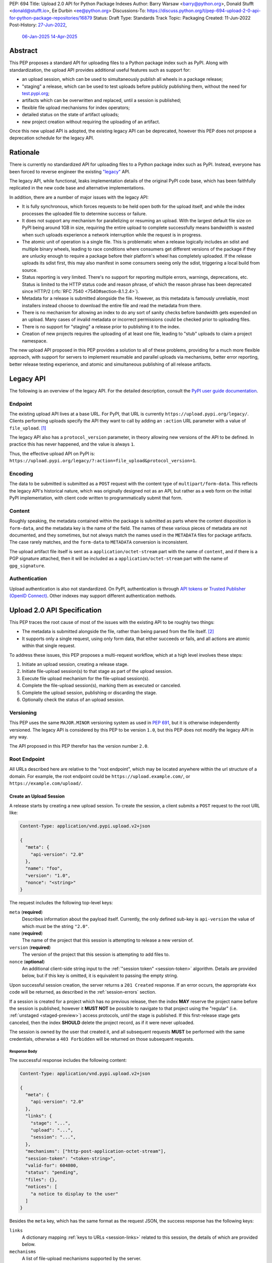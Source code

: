PEP: 694
Title: Upload 2.0 API for Python Package Indexes
Author: Barry Warsaw <barry@python.org>, Donald Stufft <donald@stufft.io>, Ee Durbin <ee@python.org>
Discussions-To: https://discuss.python.org/t/pep-694-upload-2-0-api-for-python-package-repositories/16879
Status: Draft
Type: Standards Track
Topic: Packaging
Created: 11-Jun-2022
Post-History: `27-Jun-2022 <https://discuss.python.org/t/pep-694-upload-2-0-api-for-python-package-repositories/16879>`__,
              `06-Jan-2025 <https://discuss.python.org/t/pep-694-pypi-upload-api-2-0/76316>`__
              `14-Apr-2025 <https://discuss.python.org/t/pep-694-pypi-upload-api-2-0/76316/9>`__


Abstract
========

This PEP proposes a standard API for uploading files to a Python package index such as PyPI.  Along
with standardization, the upload API provides additional useful features such as support for:

* an upload session, which can be used to simultaneously publish all wheels in a package release;

* "staging" a release, which can be used to test uploads before publicly publishing them, without the
  need for `test.pypi.org <https://test.pypi.org/>`__;

* artifacts which can be overwritten and replaced, until a session is published;

* flexible file upload mechanisms for index operators;

* detailed status on the state of artifact uploads;

* new project creation without requiring the uploading of an artifact.

Once this new upload API is adopted, the existing legacy API can be deprecated, however this PEP
does not propose a deprecation schedule for the legacy API.


Rationale
=========

There is currently no standardized API for uploading files to a Python package index such as
PyPI. Instead, everyone has been forced to reverse engineer the existing `"legacy"
<https://docs.pypi.org/api/upload/>`__ API.

The legacy API, while functional, leaks implementation details of the original PyPI code base,
which has been faithfully replicated in the new code base and alternative implementations.

In addition, there are a number of major issues with the legacy API:

* It is fully synchronous, which forces requests to be held open both for the upload itself, and
  while the index processes the uploaded file to determine success or failure.

* It does not support any mechanism for parallelizing or resuming an upload. With the largest
  default file size on PyPI being around 1GB in size, requiring the entire upload to complete
  successfully means bandwidth is wasted when such uploads experience a network interruption while
  the request is in progress.

* The atomic unit of operation is a single file.  This is problematic when a release logically
  includes an sdist and multiple binary wheels, leading to race conditions where consumers get
  different versions of the package if they are unlucky enough to require a package before their
  platform's wheel has completely uploaded. If the release uploads its sdist first, this may also
  manifest in some consumers seeing only the sdist, triggering a local build from source.

* Status reporting is very limited.  There's no support for reporting multiple errors, warnings,
  deprecations, etc.  Status is limited to the HTTP status code and reason phrase, of which the
  reason phrase has been deprecated since HTTP/2 (:rfc:`RFC 7540 <7540#section-8.1.2.4>`).

* Metadata for a release is submitted alongside the file. However, as this metadata is famously
  unreliable, most installers instead choose to download the entire file and read the metadata from
  there.

* There is no mechanism for allowing an index to do any sort of sanity checks before bandwidth gets
  expended on an upload.  Many cases of invalid metadata or incorrect permissions could be checked
  prior to uploading files.

* There is no support for "staging" a release prior to publishing it to the index.

* Creation of new projects requires the uploading of at least one file, leading to "stub" uploads
  to claim a project namespace.

The new upload API proposed in this PEP provides a solution to all of these problems,
providing for a much more flexible approach, with support for servers to
implement resumable and parallel uploads via mechanisms,
better error reporting, better release testing experience,
and atomic and simultaneous publishing of all release artifacts.


Legacy API
==========

The following is an overview of the legacy API.  For the detailed description, consult the
`PyPI user guide documentation <https://docs.pypi.org/api/upload/>`__.


Endpoint
--------

The existing upload API lives at a base URL.  For PyPI, that URL is currently
``https://upload.pypi.org/legacy/``.  Clients performing uploads specify the API they want to call
by adding an ``:action`` URL parameter with a value of ``file_upload``. [#fn-action]_

The legacy API also has a ``protocol_version`` parameter, in theory allowing new versions of the API
to be defined.  In practice this has never happened, and the value is always ``1``.

Thus, the effective upload API on PyPI is:
``https://upload.pypi.org/legacy/?:action=file_upload&protocol_version=1``.


Encoding
--------

The data to be submitted is submitted as a ``POST`` request with the content type of
``multipart/form-data``.  This reflects the legacy API's historical nature, which was originally
designed not as an API, but rather as a web form on the initial PyPI implementation, with client code
written to programmatically submit that form.


Content
-------

Roughly speaking, the metadata contained within the package is submitted as parts where the content
disposition is ``form-data``, and the metadata key is the name of the field. The names of these
various pieces of metadata are not documented, and they sometimes, but not always match the names
used in the ``METADATA`` files for package artifacts. The case rarely matches, and the ``form-data``
to ``METADATA`` conversion is inconsistent.

The upload artifact file itself is sent as a ``application/octet-stream`` part with the name of
``content``, and if there is a PGP signature attached, then it will be included as a
``application/octet-stream`` part with the name of ``gpg_signature``.


Authentication
--------------

Upload authentication is also not standardized. On PyPI, authentication is through `API tokens
<https://pypi.org/help/>`__ or `Trusted Publisher (OpenID Connect)
<https://docs.pypi.org/trusted-publishers/>`__.  Other indexes may support different authentication
methods.

.. _spec:

Upload 2.0 API Specification
============================

This PEP traces the root cause of most of the issues with the existing API to be roughly two things:

- The metadata is submitted alongside the file, rather than being parsed from the
  file itself. [#fn-metadata]_

- It supports only a single request, using only form data, that either succeeds or fails, and all
  actions are atomic within that single request.

To address these issues, this PEP proposes a multi-request workflow, which at a high level involves
these steps:

#. Initiate an upload session, creating a release stage.
#. Initiate file-upload session(s) to that stage as part of the upload session.
#. Execute file upload mechanism for the file-upload session(s).
#. Complete the file-upload session(s), marking them as executed or canceled.
#. Complete the upload session, publishing or discarding the stage.
#. Optionally check the status of an upload session.

.. _versioning:

Versioning
----------

This PEP uses the same ``MAJOR.MINOR`` versioning system as used in :pep:`691`, but it is otherwise
independently versioned. The legacy API is considered by this PEP to be version ``1.0``, but this
PEP does not modify the legacy API in any way.

The API proposed in this PEP therefor has the version number ``2.0``.


Root Endpoint
-------------

All URLs described here are relative to the "root endpoint", which may be located anywhere within
the url structure of a domain. For example, the root endpoint could be
``https://upload.example.com/``, or ``https://example.com/upload/``.

.. _session-create:

Create an Upload Session
~~~~~~~~~~~~~~~~~~~~~~~~

A release starts by creating a new upload session.  To create the session, a client submits a
``POST`` request to the root URL like:

.. code-block:: text

    Content-Type: application/vnd.pypi.upload.v2+json

    {
      "meta": {
        "api-version": "2.0"
      },
      "name": "foo",
      "version": "1.0",
      "nonce": "<string>"
    }


The request includes the following top-level keys:

``meta`` (**required**)
    Describes information about the payload itself.  Currently, the only defined sub-key is
    ``api-version`` the value of which must be the string ``"2.0"``.

``name`` (**required**)
    The name of the project that this session is attempting to release a new version of.

``version`` (**required**)
    The version of the project that this session is attempting to add files to.

``nonce`` (**optional**)
    An additional client-side string input to the :ref:`"session token" <session-token>`
    algorithm.  Details are provided below, but if this key is omitted, it is equivalent
    to passing the empty string.

Upon successful session creation, the server returns a ``201 Created`` response.  If an error
occurs, the appropriate ``4xx`` code will be returned, as described in the :ref:`session-errors`
section.

If a session is created for a project which has no previous release, then the index **MAY** reserve
the project name before the session is published, however it **MUST NOT** be possible to navigate to
that project using the "regular" (i.e. :ref:`unstaged <staged-preview>`) access protocols, *until*
the stage is published.  If this first-release stage gets canceled, then the index **SHOULD** delete
the project record, as if it were never uploaded.

The session is owned by the user that created it, and all subsequent requests **MUST** be performed
with the same credentials, otherwise a ``403 Forbidden`` will be returned on those subsequent
requests.


.. _session-response:

Response Body
+++++++++++++

The successful response includes the following content:

.. code-block:: text

    Content-Type: application/vnd.pypi.upload.v2+json

    {
      "meta": {
        "api-version": "2.0"
      },
      "links": {
        "stage": "...",
        "upload": "...",
        "session": "...",
      },
      "mechanisms": ["http-post-application-octet-stream"],
      "session-token": "<token-string>",
      "valid-for": 604800,
      "status": "pending",
      "files": {},
      "notices": [
        "a notice to display to the user"
      ]
    }


Besides the ``meta`` key, which has the same format as the request JSON, the success response has
the following keys:

``links``
    A dictionary mapping :ref:`keys to URLs <session-links>` related to this session, the details of
    which are provided below.

``mechanisms``
    A list of file-upload mechanisms supported by the server.

``session-token``
    If the index supports :ref:`previewing staged releases <staged-preview>`, this key will contain
    the unique :ref:`"session token" <session-token>` that can be provided to installers in order to
    preview the staged release before it's published.  If the index does *not* support stage
    previewing, this key **MUST** be omitted.

``valid-for``
    An integer representing how long, in seconds, until the server itself will expire this session,
    and thus all of its content, including any uploaded files and the URL links related to the
    session. This value is roughly relative to the time at which the session was created or
    :ref:`extended <session-extension>`.  The session **SHOULD** live at least this much longer
    unless the client itself has canceled or published the session. Servers **MAY** choose to
    *increase* this time, but should never *decrease* it, except naturally through the passage of
    time.  Clients can query the :ref:`session status <session-status>` to get time remaining in the
    session.

``status``
    A string that contains one of ``pending``, ``published``, ``error``, or ``canceled``,
    representing the overall :ref:`status of the session <session-status>`.

``files``
    A mapping containing the filenames that have been uploaded to this session, to a mapping
    containing details about each :ref:`file referenced in this session <session-files>`.

``notices``
    An optional key that points to an array of human-readable informational notices that the server
    wishes to communicate to the end user.  These notices are specific to the overall session, not
    to any particular file in the session.


.. _session-links:

Session Links
+++++++++++++

For the ``links`` key in the success JSON, the following sub-keys are valid:

``upload``
    The endpoint session clients will use to initiate a :ref:`file-upload session <file-uploads>`
    for each file to be included in this session.

``stage``
    The endpoint where this staged release can be :ref:`previewed <staged-preview>` prior to
    publishing the session.  This can be used to download and verify the not-yet-public files.  If
    the index does not support previewing staged releases, this key **MUST** be omitted.

``session``
    The endpoint where actions for this session can be performed, including :ref:`publishing this
    session <publish-session>`, :ref:`canceling and discarding the session <session-cancellation>`,
    :ref:`querying the current session status <session-status>`, and :ref:`requesting an extension
    of the session lifetime <session-extension>` (*if* the server supports it).


.. _session-files:

Session Files
+++++++++++++

The ``files`` key contains a mapping from the names of the files uploaded in this session to a
sub-mapping with the following keys:

``status``
    A string with valid values ``pending``, ``processing``, ``complete``, ``error``, and ``canceled``.
    If there was an error during upload, then clients should not assume the file is in any usable
    state, ``error`` will be returned and it's best to :ref:`cancel or delete <file-upload-session-cancelation>`
    the file and start over.  This action would remove the file name from the ``files`` key of the
    :ref:`session status response body <session-response>`.

``link``
    The *absolute* URL that the client should use to reference this specific file.  This URL is used
    to retrieve, replace, or delete the :ref:`referenced file <file-uploads>`.  If a ``nonce`` was
    provided, this URL **MUST** be obfuscated with a non-guessable token as described in the
    :ref:`session token <session-token>` section.

``notices``
    An optional key with similar format and semantics as the ``notices`` session key, except that
    these notices are specific to the referenced file.

If a second session is created for the same name-version pair while a session for that pair is in
the ``pending`` state, then the server **MUST** return the JSON status response for the already
existing session, along with the ``200 Ok`` status code rather than creating a new, empty session.


.. _file-uploads:

File Upload
~~~~~~~~~~~

After creating the session, the ``upload`` endpoint from the response's :ref:`session links
<session-links>` mapping is used to begin the upload of new files into that session.  Clients
**MUST** use the provided ``upload`` URL and **MUST NOT** assume there is any pattern or commonality
to those URLs from one session to the next.

To initiate a file upload, a client first sends a ``POST`` request to the ``upload`` URL.  The
request looks like:

.. code-block:: text

    Content-Type: application/vnd.pypi.upload.v2+json

    {
      "meta": {
        "api-version": "2.0"
      },
      "filename": "foo-1.0.tar.gz",
      "size": 1000,
      "hashes": {"sha256": "...", "blake2b": "..."},
      "metadata": "...",
      "mechanism": "http-post-application-octet-stream"
    }


Besides the standard ``meta`` key, the request JSON has the following additional keys:

``filename`` (**required**)
    The name of the file being uploaded.

``size`` (**required**)
    The size in bytes of the file being uploaded.

``hashes`` (**required**)
    A mapping of hash names to hex-encoded digests.  Each of these digests are the checksums of the
    file being uploaded when hashed by the algorithm identified in the name.

    By default, any hash algorithm available in `hashlib
    <https://docs.python.org/3/library/hashlib.html>`_ can be used as a key for the hashes
    dictionary [#fn-hash]_. At least one secure algorithm from ``hashlib.algorithms_guaranteed``
    **MUST** always be included. This PEP specifically recommends ``sha256``.

    Multiple hashes may be passed at a time, but all hashes provided **MUST** be valid for the file.

``mechanism`` (**required**)
    The file-upload mechanisms the client intends to use for this file.
    This mechanism **SHOULD** be chosen from the list of mechanisms advertised in the `session response body
    <session-response>`_.
    A client **MAY** send a mechanism that is not advertised in cases where server operators have
    documented a new or up-coming mechanism that is available for use on a "pre-release" basis.

``metadata`` (**optional**)
    If given, this is a string value containing the file's `core metadata
    <https://packaging.python.org/en/latest/specifications/core-metadata/>`_.

Servers **MAY** use the data provided in this request to do some sanity checking prior to allowing
the file to be uploaded.  These checks may include, but are not limited to:

- checking if the ``filename`` already exists in a published release;

- checking if the ``size`` would exceed any project or file quota;

- checking if the contents of the ``metadata``, if provided, are valid.

If the server determines that upload should proceed, it will return a ``202 Accepted`` response, with
the response body below. The :ref:`status <session-status>` of the session will also include the filename in the ``files`` mapping. If the server determines the upload cannot proceed, it **MUST** return
a ``409 Conflict``.  The server **MAY** allow parallel uploads of files, but is not required to.
If the server cannot proceed with an upload because the ``mechanism`` supplied by the client is not supported
it **MUST** return a ``422 Unprocessable Entity``.

.. _file-upload-session-response:

File Upload Session Response Body
+++++++++++++++++++++++++++++++++

The successful response includes the following:

.. code-block:: text

    Content-Type: application/vnd.pypi.upload.v2+json

    {
      "meta": {
        "api-version": "2.0"
      },
      "links": {
        "session": "...",
        "file-upload-session": "..."
      },
      "status": "pending",
      "valid-for": 3600,
      "mechanism": {
        "http-post-application-octet-stream": {
          "file_url": "..."
          "attestations_url": "..."
        },
        ...
      }
    }


Besides the ``meta`` key, which has the same format as the request JSON, the success response has
the following keys:

``links``
    A dictionary mapping :ref:`keys to URLs <file-upload-session-links>` related to this session,
    the details of which are provided below.

``mechanism``
    A mapping containing the supported mechanism identifier negotiated by the client and server,
    to a mapping containing details necessary to execute the mechanism.

.. _file-upload-session-links:

Session Links
+++++++++++++

For the ``links`` key in the success JSON, the following sub-keys are valid:

``session``
    The endpoint where actions for the parent session can be performed.

``file-upload-session``
    The endpoint where actions for this file-upload-session can be performed.
    including :ref:`canceling and discarding the file upload session <file-upload-session-cancelation>`,
    :ref:`querying the current file upload session status <session-status>`,
    and :ref:`requesting an extension of the file upload session lifetime <session-extension>`
    (*if* the server supports it).

.. _file-upload-session-completion:

File Upload Session Completion
++++++++++++++++++++++++++++++

To complete a file upload session, which indicates that the file upload mechanism has been executed
and did not produce an error, a client issues a ``POST`` to the ``file-upload-session`` link in the
file upload session creation response body.

The requests looks like:

.. code-block:: text

    Content-Type: application/vnd.pypi.upload.v2+json

    {
      "meta": {
        "api-version": "2.0"
      },
      "action": "complete",
    }


After receiving this requests the server **MAY** perform additional asynchronous processing on the file,
for instance to verify its hashes or contents.
If the processing is required to complete before an upload session can be published,
the status of the file upload session can be set to ``processing`` until such processing is complete,
reaches an error state, or the file upload session is canceled.


.. _file-upload-session-cancelation:

Canceling and Deleting File Uploads
+++++++++++++++++++++++++++++++++++

A client can cancel an in-progress upload session for a file, or delete a file that has been
completely uploaded.  In both cases, the client performs this by issuing a ``DELETE`` request to
the file upload session URL of the file they want to delete.

A successful deletion request **MUST** response with a ``204 No Content``.

Once canceled or deleted, a client **MUST NOT** assume that the previous file upload session resource
or associated file upload mechanisms can be reused.


Replacing a Partially or Fully Uploaded File
++++++++++++++++++++++++++++++++++++++++++++

To replace a session file, the file upload **MUST** have been previously completed, canceled, or
deleted.  It is not possible to replace a file if the upload for that file is in-progress.

To replace a session file, clients should :ref:`cancel and delete the in-progress upload
<file-upload-session-cancelation>` by issuing a ``DELETE`` to the upload resource URL for the file they want to
replace.  After this, the new file upload can be initiated by beginning the entire :ref:`file upload
<file-uploads>` sequence over again.  This means providing the metadata request again to retrieve a
new upload resource URL.  Client **MUST NOT** assume that the previous upload resource URL can be
reused after deletion.


.. _session-status:

Session Status
~~~~~~~~~~~~~~

At any time, a client can query the status of a session by issuing a ``GET`` request to the
``session`` :ref:`link <session-links>` or ``file-upload-session`` :ref:`link <file-upload-session-links>`
given in the :ref:`session creation response body <session-response>`
or :ref:`file upload session creation response body <file-upload-session-response>`,
respectively.

The server will respond to this ``GET`` request with the same :ref:`session response <session-response>`
or :ref:`file upload session creation response body <file-upload-session-response>`,
that they got when they initially created the upload session or file upload session,
except with any changes to ``status``, ``valid-for``, or ``files`` reflected.


.. _session-extension:

Session Extension
~~~~~~~~~~~~~~~~~

Servers **MAY** allow clients to extend sessions, but the overall lifetime and number of extensions
allowed is left to the server.  To extend a session, a client issues a ``POST`` request to the
``session`` :ref:`link <session-links>` or ``file-upload-session`` :ref:`link <file-upload-session-links>`
given in the :ref:`session creation response body <session-response>`
or :ref:`file upload session creation response body <file-upload-session-response>`, respectively.

The request looks like:

.. code-block:: text

    Content-Type: application/vnd.pypi.upload.v2+json

    {
      "meta": {
        "api-version": "2.0"
      },
      "action": "extend",
      "extend-for": 3600
    }

The number of seconds specified is just a suggestion to the server for the number of additional
seconds to extend the current session.  For example, if the client wants to extend the current
session for another hour, ``extend-for`` would be ``3600``.  Upon successful extension, the server
will respond with the same :ref:`response <session-response>` that they got when they initially
created the upload session, except with any changes to ``status``, ``valid-for``, or ``files``
reflected.

If the server refuses to extend the session for the requested number of seconds, it still returns a
success response, and the ``valid-for`` key will simply include the number of seconds remaining in
the current session.


.. _session-cancellation:

Session Cancellation
~~~~~~~~~~~~~~~~~~~~

To cancel an entire session, a client issues a ``DELETE`` request to the ``session`` :ref:`link
<session-links>` given in the :ref:`session creation response body <session-response>`.  The server
then marks the session as canceled, and **SHOULD** purge any data that was uploaded as part of that
session.  Future attempts to access that session URL or any of the upload session URLs **MUST**
return a ``404 Not Found``.

To prevent dangling sessions, servers may also choose to cancel timed-out sessions on their own
accord. It is recommended that servers expunge their sessions after no less than a week, but each
server may choose their own schedule.  Servers **MAY** support client-directed :ref:`session
extensions <session-extension>`.


.. _publish-session:

Session Completion
~~~~~~~~~~~~~~~~~~

To complete a session and publish the files that have been included in it, a client issues a
``POST`` request to the ``session`` :ref:`link <session-links>` given in the :ref:`session creation
response body <session-response>`.

The request looks like:

.. code-block:: text

    Content-Type: application/vnd.pypi.upload.v2+json

    {
      "meta": {
        "api-version": "2.0"
      },
      "action": "publish",
    }


If the server is able to immediately complete the file upload session, it may do so and return a
``201 Created`` response. If it is unable to immediately complete the file upload session
(for instance, if it needs to do validation that may take longer than reasonable in a single HTTP
request), then it may return a ``202 Accepted`` response.

In either case, the server should include a ``Location`` header pointing back to the file upload
session status URL, and if the server returned a ``202 Accepted``, the client may poll that URL to
watch for the status to change.

If an error occurs, the appropriate ``4xx`` code should be returned, as described in the
:ref:`session-errors` section.


.. _session-token:

Session Token
~~~~~~~~~~~~~

When creating a session, clients can provide a ``nonce`` in the :ref:`initial session creation
request <session-create>` .  This nonce is a string with arbitrary content.  The ``nonce`` is
optional, and if omitted, is equivalent to providing an empty string.

In order to support previewing of staged uploads, the package ``name`` and ``version``, along with
this ``nonce`` are used as input into a hashing algorithm to produce a unique "session token".  This
session token is valid for the life of the session (i.e., until it is completed, either by
cancellation or publishing), and can be provided to supporting installers to gain access to the
staged release.

The use of the ``nonce`` allows clients to decide whether they want to obscure the visibility of
their staged releases or not, and there can be good reasons for either choice.  For example, if a CI
system wants to upload some wheels for a new release, and wants to allow independent validation of a
stage before it's published, the client may opt for not including a nonce.  On the other hand, if a
client would like to pre-seed a release which it publishes atomically at the time of a public
announcement, that client will likely opt for providing a nonce.

The `SHA256 algorithm <https://docs.python.org/3/library/hashlib.html#hashlib.sha256>`_ is used to
turn these inputs into a unique token, in the order ``name``, ``version``, ``nonce``, using the
following Python code as an example:

.. code-block:: python

    from hashlib import sha256

    def gentoken(name: bytes, version: bytes, nonce: bytes = b''):
        h = sha256()
        h.update(name)
        h.update(version)
        h.update(nonce)
        return h.hexdigest()

It should be evident that if no ``nonce`` is provided in the :ref:`session creation request
<session-create>`, then the preview token is easily guessable from the package name and version
number alone.  Clients can elect to omit the ``nonce`` (or set it to the empty string themselves) if
they want to allow previewing from anybody without access to the preview token.  By providing a
non-empty ``nonce``, clients can elect for security-through-obscurity, but this does not protect
staged files behind any kind of authentication.


.. _staged-preview:

Stage Previews
~~~~~~~~~~~~~~

The ability to preview staged releases before they are published is an important feature of this
PEP, enabling an additional level of last-mile testing before the release is available to the
public.  Indexes **MAY** provide this functionality through the URL provided in the ``stage``
sub-key of the :ref:`links key <session-links>` returned when the session is created.  The ``stage``
URL can be passed to installers such as ``pip`` by setting the `--extra-index-url
<https://pip.pypa.io/en/stable/cli/pip_install/#cmdoption-extra-index-url>`__ flag to this value.
Multiple stages can even be previewed by repeating this flag with multiple values.

In either case, the index will return views that expose the staged releases to the installer tool,
making them available to download and install into virtual environments built for that last-mile
testing.  The former option allows for existing installers to preview staged releases with no
changes, although perhaps in a less user-friendly way.  The latter option can be a better user
experience, but the details of this are left to installer tool maintainers.


.. _session-errors:

Errors
------

All error responses that contain content look like:

.. code-block:: text

    Content-Type: application/vnd.pypi.upload.v2+json

    {
      "meta": {
        "api-version": "2.0"
      },
      "message": "...",
      "errors": [
        {
          "source": "...",
          "message": "..."
        }
      ]
    }

Besides the standard ``meta`` key, this has the following top level keys:

``message``
    A singular message that encapsulates all errors that may have happened on this
    request.

``errors``
    An array of specific errors, each of which contains a ``source`` key, which is a string that
    indicates what the source of the error is, and a ``message`` key for that specific error.

The ``message`` and ``source`` strings do not have any specific meaning, and are intended for human
interpretation to aid in diagnosing underlying issue.

File Upload Mechanisms
----------------------

Servers **MUST** implement :ref:`required file upload mechansisms <required-file-upload-mechanisms>`.
Such mechanisms serve as a fallback if no server specific implementations exist.

Each major version of the Upload API **MUST** specify at least one required File Upload Mechanism.

New required mechanisms **MUST NOT** be added and existing required mechanisms **MUST NOT** be removed
without an update to the :ref:`major version <versioning>`.

A given server **MAY** implement an arbitrary number of server specific mechanisms
and is responsible for documenting their usage.
Server specific implementations **MUST** be prefixed with ``vnd-``
and **SHOULD** further contain a string that clearly identifies the server operator
and is unique from other well known servers or implementations.

For example:

====================================== ================  ========================================================
File Upload Mechanism string           Server Operator   Mechanism description
====================================== ================  ========================================================
``vnd-pypi-s3multipart-presigned``     PyPI              S3 multipart upload via pre-signed URL
``vnd-pypi-fetch``                     PyPI              File delivered by instructing server to fetch from a URL
``vnd-acmecorp-fetch``                 Acme Corp         File delivered by instructing server to fetch from a URL
``vnd-acmecorp-postal``                Acme Corp         File delivered via postal mail
``vnd-madscience-quantumentanglement`` Mad Science Labs  Upload via quantum entanglement
====================================== ================  ========================================================

If a server intends to match the behavior of another server's implementation, it **MAY** respond
with that implementation's file upload mechanism name.

.. _required-file-upload-mechanisms:

Required File Upload Mechanisms
~~~~~~~~~~~~~~~~~~~~~~~~~~~~~~~

``http-post-application-octet-stream``
++++++++++++++++++++++++++++++++++++++

A client executes this mechanism by submitting a ``POST`` request to the ``file_url`` returned in the
``http-post-application-octet-stream`` map of the ``mechanism`` map of the
:ref:`file upload session creation response body <file-upload-session-response>` like:

.. code-block:: text

    Content-Type: application/octet-stream

    <binary contents of the file to upload>

Servers **MAY** support uploading of digital attestations for files (see :pep:`740`).
This support will be indicated by inclusion of an ``attestations_url`` key in the
``http-post-application-octet-stream`` map of the ``mechanism`` map of the
:ref:`file upload session creation response body <file-upload-session-response>`.
Attestations **MUST** be uploaded to the ``attestations_url`` before
:ref:`file upload session completion <file-upload-session-completion>`.

To upload an attestation, a client submits a ``POST`` request to the ``attestations_url``
containing a JSON array of :pep:`attestation objects <740#attestation-objects>` like:

.. code-block:: text

    Content-Type: application/json

    [{"version": 1, "verification_material": {...}, "envelope": {...}},...]


Content Types
-------------

Like :pep:`691`, this PEP proposes that all requests and responses from this upload API will have a
standard content type that describes what the content is, what version of the API it represents, and
what serialization format has been used.

This standard request content type applies to all requests *except* for requests to execute
a File Upload Mechanism, which will be specified by the documentation for that mechanism.

The structure of the ``Content-Type`` header for all other requests is:

.. code-block:: text

    application/vnd.pypi.upload.$version+$format

Since minor API version differences should never be disruptive, only the major version is included
in the content type; the version number is prefixed with a ``v``.

The major API version specified in the ``.meta.api-version`` JSON key of client requests
**MUST** match the ``Content-Type`` header for major version.

Unlike :pep:`691`, this PEP does not change the existing *legacy* ``1.0`` upload API in any way, so
servers are required to host the new API described in this PEP at a different endpoint than the
existing upload API.

Since JSON is the only defined request format defined in this PEP, all non-file-upload requests
defined in this PEP **MUST** include a ``Content-Type`` header value of:

- ``application/vnd.pypi.upload.v2+json``.

Similar to :pep:`691`, this PEP also standardizes on using server-driven content negotiation to
allow clients to request different versions or serialization formats, which includes the ``format``
part of the content type.  However, since this PEP expects the existing legacy ``1.0`` upload API to
exist at a different endpoint, and this PEP currently only provides for JSON serialization, this
mechanism is not particularly useful.  Clients only have a single version and serialization they can
request. However clients **SHOULD** be prepared to handle content negotiation gracefully in the case
that additional formats or versions are added in the future.


FAQ
===

Does this mean PyPI is planning to drop support for the existing upload API?
----------------------------------------------------------------------------

At this time PyPI does not have any specific plans to drop support for the existing upload API.

Unlike with :pep:`691` there are significant benefits to doing so, so it is likely that support for
the legacy upload API to be (responsibly) deprecated and removed at some point in the future.  Such
future deprecation planning is explicitly out of scope for *this* PEP.


Can I use the upload 2.0 API to reserve a project name?
-------------------------------------------------------

Yes!  If you're not ready to upload files to make a release, you can still reserve a project
name (assuming of course that the name doesn't already exist).

To do this, :ref:`create a new session <session-create>`, then :ref:`publish the session
<publish-session>` without uploading any files.  While the ``version`` key is required in the JSON
body of the create session request, you can simply use the placeholder version number ``"0.0.0"``.

The user that created the session will become the owner of the new project.


Open Questions
==============

Defer Stage Previews
--------------------

:ref:`Stage previews <staged-preview>` are an important and useful feature for testing new version
wheel uploads before they are published.  They'd allow us to effectively decommission
``test.pypi.org``, which has well-known deficiencies.

However, the ability to preview stages before they're published does complicate the protocol and
this proposal.  We could defer this feature for later, although if we do, we should still keep the
optional ``nonce`` for token generation, in order to be easily future proof.

.. rubric:: Footnotes

.. [#fn-action] Obsolete ``:action`` values ``submit``, ``submit_pkg_info``, and ``doc_upload`` are
                no longer supported


.. [#fn-metadata] This would be fine if used as a pre-check, but the parallel metadata should be
                  validated against the actual ``METADATA`` or similar files within the
                  distribution.

.. [#fn-hash] Specifically any hash algorithm name that `can be passed to
              <https://docs.python.org/3/library/hashlib.html#hashlib.new>`_ ``hashlib.new()`` and
              which does not require additional parameters.

.. [#fn-immutable] Published files may still be yanked (i.e. :pep:`592`) or `deleted
                   <https://pypi.org/help/#file-name-reuse>`__ as normal.


Copyright
=========

This document is placed in the public domain or under the
CC0-1.0-Universal license, whichever is more permissive.
